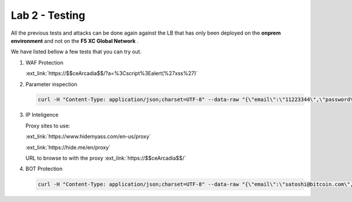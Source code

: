 Lab 2 - Testing
###############

All the previous tests and attacks can be done again against the LB that has only been deployed on the **onprem environment** and not on the **F5 XC Global Network** .

We have listed bellow a few tests that you can try out.


1. WAF Protection

   :ext_link:`https://$$ceArcadia$$/?a=%3Cscript%3Ealert(%27xss%27)`

2. Parameter inspection

   .. code-block:: none

      curl -H "Content-Type: application/json;charset=UTF-8" --data-raw "{\"email\":\"11223344\",\"password\":\"bitcoin\"}" http://arcadia-re-$$makeId$$.workshop.emea.f5se.com/v1/login

3. IP Inteligence

   Proxy sites to use:

   :ext_link:`https://www.hidemyass.com/en-us/proxy`

   :ext_link:`https://hide.me/en/proxy`

   URL to browse to with the proxy :ext_link:`https://$$ceArcadia$$/`
   
4. BOT Protection

   .. code-block:: none

      curl -H "Content-Type: application/json;charset=UTF-8" --data-raw "{\"email\":\"satoshi@bitcoin.com\",\"password\":\"bitcoin\"}" https://$$ceArcadia$$/v1/login
